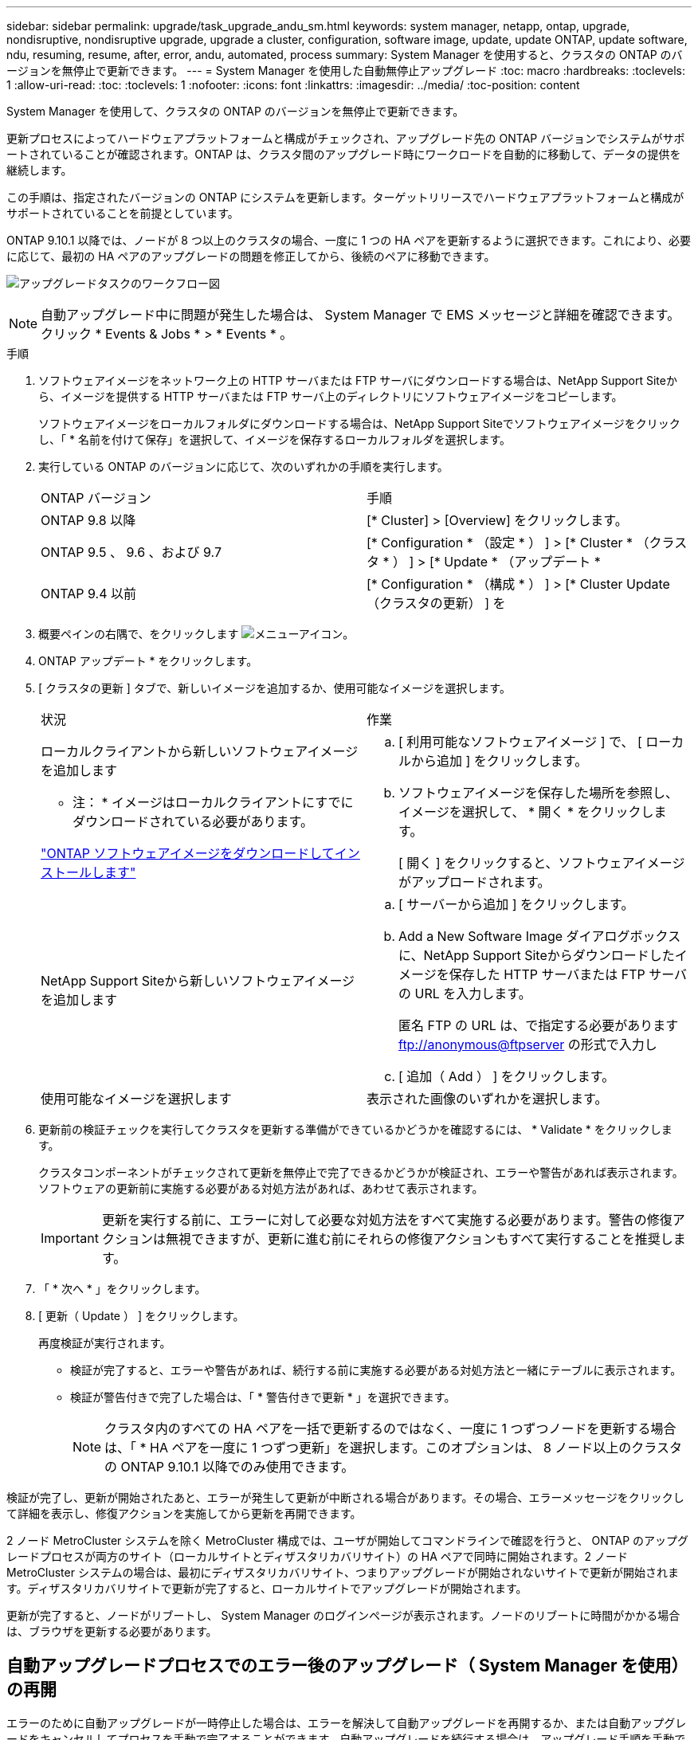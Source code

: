 ---
sidebar: sidebar 
permalink: upgrade/task_upgrade_andu_sm.html 
keywords: system manager, netapp, ontap, upgrade, nondisruptive, nondisruptive upgrade, upgrade a cluster, configuration, software image, update, update ONTAP, update software, ndu, resuming, resume, after, error, andu, automated, process 
summary: System Manager を使用すると、クラスタの ONTAP のバージョンを無停止で更新できます。 
---
= System Manager を使用した自動無停止アップグレード
:toc: macro
:hardbreaks:
:toclevels: 1
:allow-uri-read: 
:toc: 
:toclevels: 1
:nofooter: 
:icons: font
:linkattrs: 
:imagesdir: ../media/
:toc-position: content


[role="lead"]
System Manager を使用して、クラスタの ONTAP のバージョンを無停止で更新できます。

更新プロセスによってハードウェアプラットフォームと構成がチェックされ、アップグレード先の ONTAP バージョンでシステムがサポートされていることが確認されます。ONTAP は、クラスタ間のアップグレード時にワークロードを自動的に移動して、データの提供を継続します。

この手順は、指定されたバージョンの ONTAP にシステムを更新します。ターゲットリリースでハードウェアプラットフォームと構成がサポートされていることを前提としています。

ONTAP 9.10.1 以降では、ノードが 8 つ以上のクラスタの場合、一度に 1 つの HA ペアを更新するように選択できます。これにより、必要に応じて、最初の HA ペアのアップグレードの問題を修正してから、後続のペアに移動できます。

image:workflow_admin_upgrade_ontap.gif["アップグレードタスクのワークフロー図"]


NOTE: 自動アップグレード中に問題が発生した場合は、 System Manager で EMS メッセージと詳細を確認できます。クリック * Events & Jobs * > * Events * 。

.手順
. ソフトウェアイメージをネットワーク上の HTTP サーバまたは FTP サーバにダウンロードする場合は、NetApp Support Siteから、イメージを提供する HTTP サーバまたは FTP サーバ上のディレクトリにソフトウェアイメージをコピーします。
+
ソフトウェアイメージをローカルフォルダにダウンロードする場合は、NetApp Support Siteでソフトウェアイメージをクリックし、「 * 名前を付けて保存」を選択して、イメージを保存するローカルフォルダを選択します。

. 実行している ONTAP のバージョンに応じて、次のいずれかの手順を実行します。
+
|===


| ONTAP バージョン | 手順 


| ONTAP 9.8 以降  a| 
[* Cluster] > [Overview] をクリックします。



| ONTAP 9.5 、 9.6 、および 9.7  a| 
[* Configuration * （設定 * ） ] > [* Cluster * （クラスタ * ） ] > [* Update * （アップデート *



| ONTAP 9.4 以前  a| 
[* Configuration * （構成 * ） ] > [* Cluster Update （クラスタの更新） ] を

|===
. 概要ペインの右隅で、をクリックします image:icon_kabob.gif["メニューアイコン"]。
. ONTAP アップデート * をクリックします。
. [ クラスタの更新 ] タブで、新しいイメージを追加するか、使用可能なイメージを選択します。
+
|===


| 状況 | 作業 


 a| 
ローカルクライアントから新しいソフトウェアイメージを追加します

* 注： * イメージはローカルクライアントにすでにダウンロードされている必要があります。

link:task_download_and_install_ontap_software_image.html["ONTAP ソフトウェアイメージをダウンロードしてインストールします"]
 a| 
.. [ 利用可能なソフトウェアイメージ ] で、 [ ローカルから追加 ] をクリックします。
.. ソフトウェアイメージを保存した場所を参照し、イメージを選択して、 * 開く * をクリックします。
+
[ 開く ] をクリックすると、ソフトウェアイメージがアップロードされます。





 a| 
NetApp Support Siteから新しいソフトウェアイメージを追加します
 a| 
.. [ サーバーから追加 ] をクリックします。
.. Add a New Software Image ダイアログボックスに、NetApp Support Siteからダウンロードしたイメージを保存した HTTP サーバまたは FTP サーバの URL を入力します。
+
匿名 FTP の URL は、で指定する必要があります ftp://anonymous@ftpserver[] の形式で入力し

.. [ 追加（ Add ） ] をクリックします。




 a| 
使用可能なイメージを選択します
 a| 
表示された画像のいずれかを選択します。

|===
. 更新前の検証チェックを実行してクラスタを更新する準備ができているかどうかを確認するには、 * Validate * をクリックします。
+
クラスタコンポーネントがチェックされて更新を無停止で完了できるかどうかが検証され、エラーや警告があれば表示されます。ソフトウェアの更新前に実施する必要がある対処方法があれば、あわせて表示されます。

+

IMPORTANT: 更新を実行する前に、エラーに対して必要な対処方法をすべて実施する必要があります。警告の修復アクションは無視できますが、更新に進む前にそれらの修復アクションもすべて実行することを推奨します。

. 「 * 次へ * 」をクリックします。
. [ 更新（ Update ） ] をクリックします。
+
再度検証が実行されます。

+
** 検証が完了すると、エラーや警告があれば、続行する前に実施する必要がある対処方法と一緒にテーブルに表示されます。
** 検証が警告付きで完了した場合は、「 * 警告付きで更新 * 」を選択できます。
+

NOTE: クラスタ内のすべての HA ペアを一括で更新するのではなく、一度に 1 つずつノードを更新する場合は、「 * HA ペアを一度に 1 つずつ更新」を選択します。このオプションは、 8 ノード以上のクラスタの ONTAP 9.10.1 以降でのみ使用できます。





検証が完了し、更新が開始されたあと、エラーが発生して更新が中断される場合があります。その場合、エラーメッセージをクリックして詳細を表示し、修復アクションを実施してから更新を再開できます。

2 ノード MetroCluster システムを除く MetroCluster 構成では、ユーザが開始してコマンドラインで確認を行うと、 ONTAP のアップグレードプロセスが両方のサイト（ローカルサイトとディザスタリカバリサイト）の HA ペアで同時に開始されます。2 ノード MetroCluster システムの場合は、最初にディザスタリカバリサイト、つまりアップグレードが開始されないサイトで更新が開始されます。ディザスタリカバリサイトで更新が完了すると、ローカルサイトでアップグレードが開始されます。

更新が完了すると、ノードがリブートし、 System Manager のログインページが表示されます。ノードのリブートに時間がかかる場合は、ブラウザを更新する必要があります。



== 自動アップグレードプロセスでのエラー後のアップグレード（ System Manager を使用）の再開

エラーのために自動アップグレードが一時停止した場合は、エラーを解決して自動アップグレードを再開するか、または自動アップグレードをキャンセルしてプロセスを手動で完了することができます。自動アップグレードを続行する場合は、アップグレード手順を手動では実行しないでください。

. 実行している ONTAP のバージョンに応じて、次のいずれかの手順を実行します。
+
** ONTAP 9.8 以降： * Cluster * > * Overview * をクリックします
** ONTAP 9.5 、 9.6 、または 9.7 ： * Configuration * > * Cluster * > * Update * をクリックします。
** ONTAP 9.4 以前： * Configuration * > * Cluster Update * をクリックします。
+
次に、概要ペインの右隅で、青い縦の 3 つの点と、 * ONTAP Update* をクリックします。



. 自動更新を続行するか、キャンセルして手動で続行します。
+
|===


| 状況 | 作業 


 a| 
自動更新を再開
 a| 
[* 再開 *] をクリックします。



 a| 
自動更新をキャンセルして手動で続行します
 a| 
[ キャンセル（ Cancel ） ] をクリックします。

|===




== ビデオ : 簡単にアップグレード

ONTAP 9.8 の ONTAP アップグレード機能の簡易化についてご確認ください。

video::xwwX8vrrmIk[youtube,width=848,height=480]